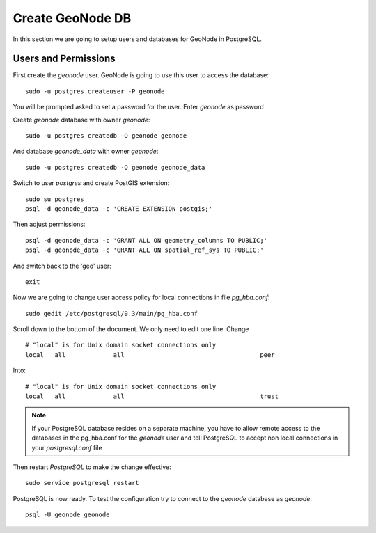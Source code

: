 .. _create_geonode_db:

=================
Create GeoNode DB
=================

In this section we are going to setup users and databases for GeoNode in PostgreSQL.

Users and Permissions
=====================

First create the `geonode` user. GeoNode is going to use this user to access the
database::

    sudo -u postgres createuser -P geonode

You will be prompted asked to set a password for the user. Enter `geonode` as password

Create `geonode` database with owner `geonode`::

    sudo -u postgres createdb -O geonode geonode

And database `geonode_data` with owner `geonode`::

    sudo -u postgres createdb -O geonode geonode_data

Switch to user `postgres` and create PostGIS extension::

    sudo su postgres
    psql -d geonode_data -c 'CREATE EXTENSION postgis;'

Then adjust permissions::

    psql -d geonode_data -c 'GRANT ALL ON geometry_columns TO PUBLIC;'
    psql -d geonode_data -c 'GRANT ALL ON spatial_ref_sys TO PUBLIC;'

And switch back to the 'geo' user::

    exit

Now we are going to change user access policy for local connections in file `pg_hba.conf`::

    sudo gedit /etc/postgresql/9.3/main/pg_hba.conf

Scroll down to the bottom of the document. We only need to edit one line. Change
::
    # "local" is for Unix domain socket connections only
    local   all             all                                     peer

Into:
::
    # "local" is for Unix domain socket connections only
    local   all             all                                     trust

.. note::
    If your PostgreSQL database resides on a separate machine, you have to allow
    remote access to the databases in the pg_hba.conf for the `geonode` user and
    tell PostgreSQL to accept non local connections in your `postgresql.conf` file

Then restart `PostgreSQL` to make the change effective:
::
    sudo service postgresql restart

PostgreSQL is now ready. To test the configuration try to connect to the `geonode`
database as `geonode`:
::
    psql -U geonode geonode

